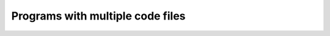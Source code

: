 ###################################
Programs with multiple code files
###################################
